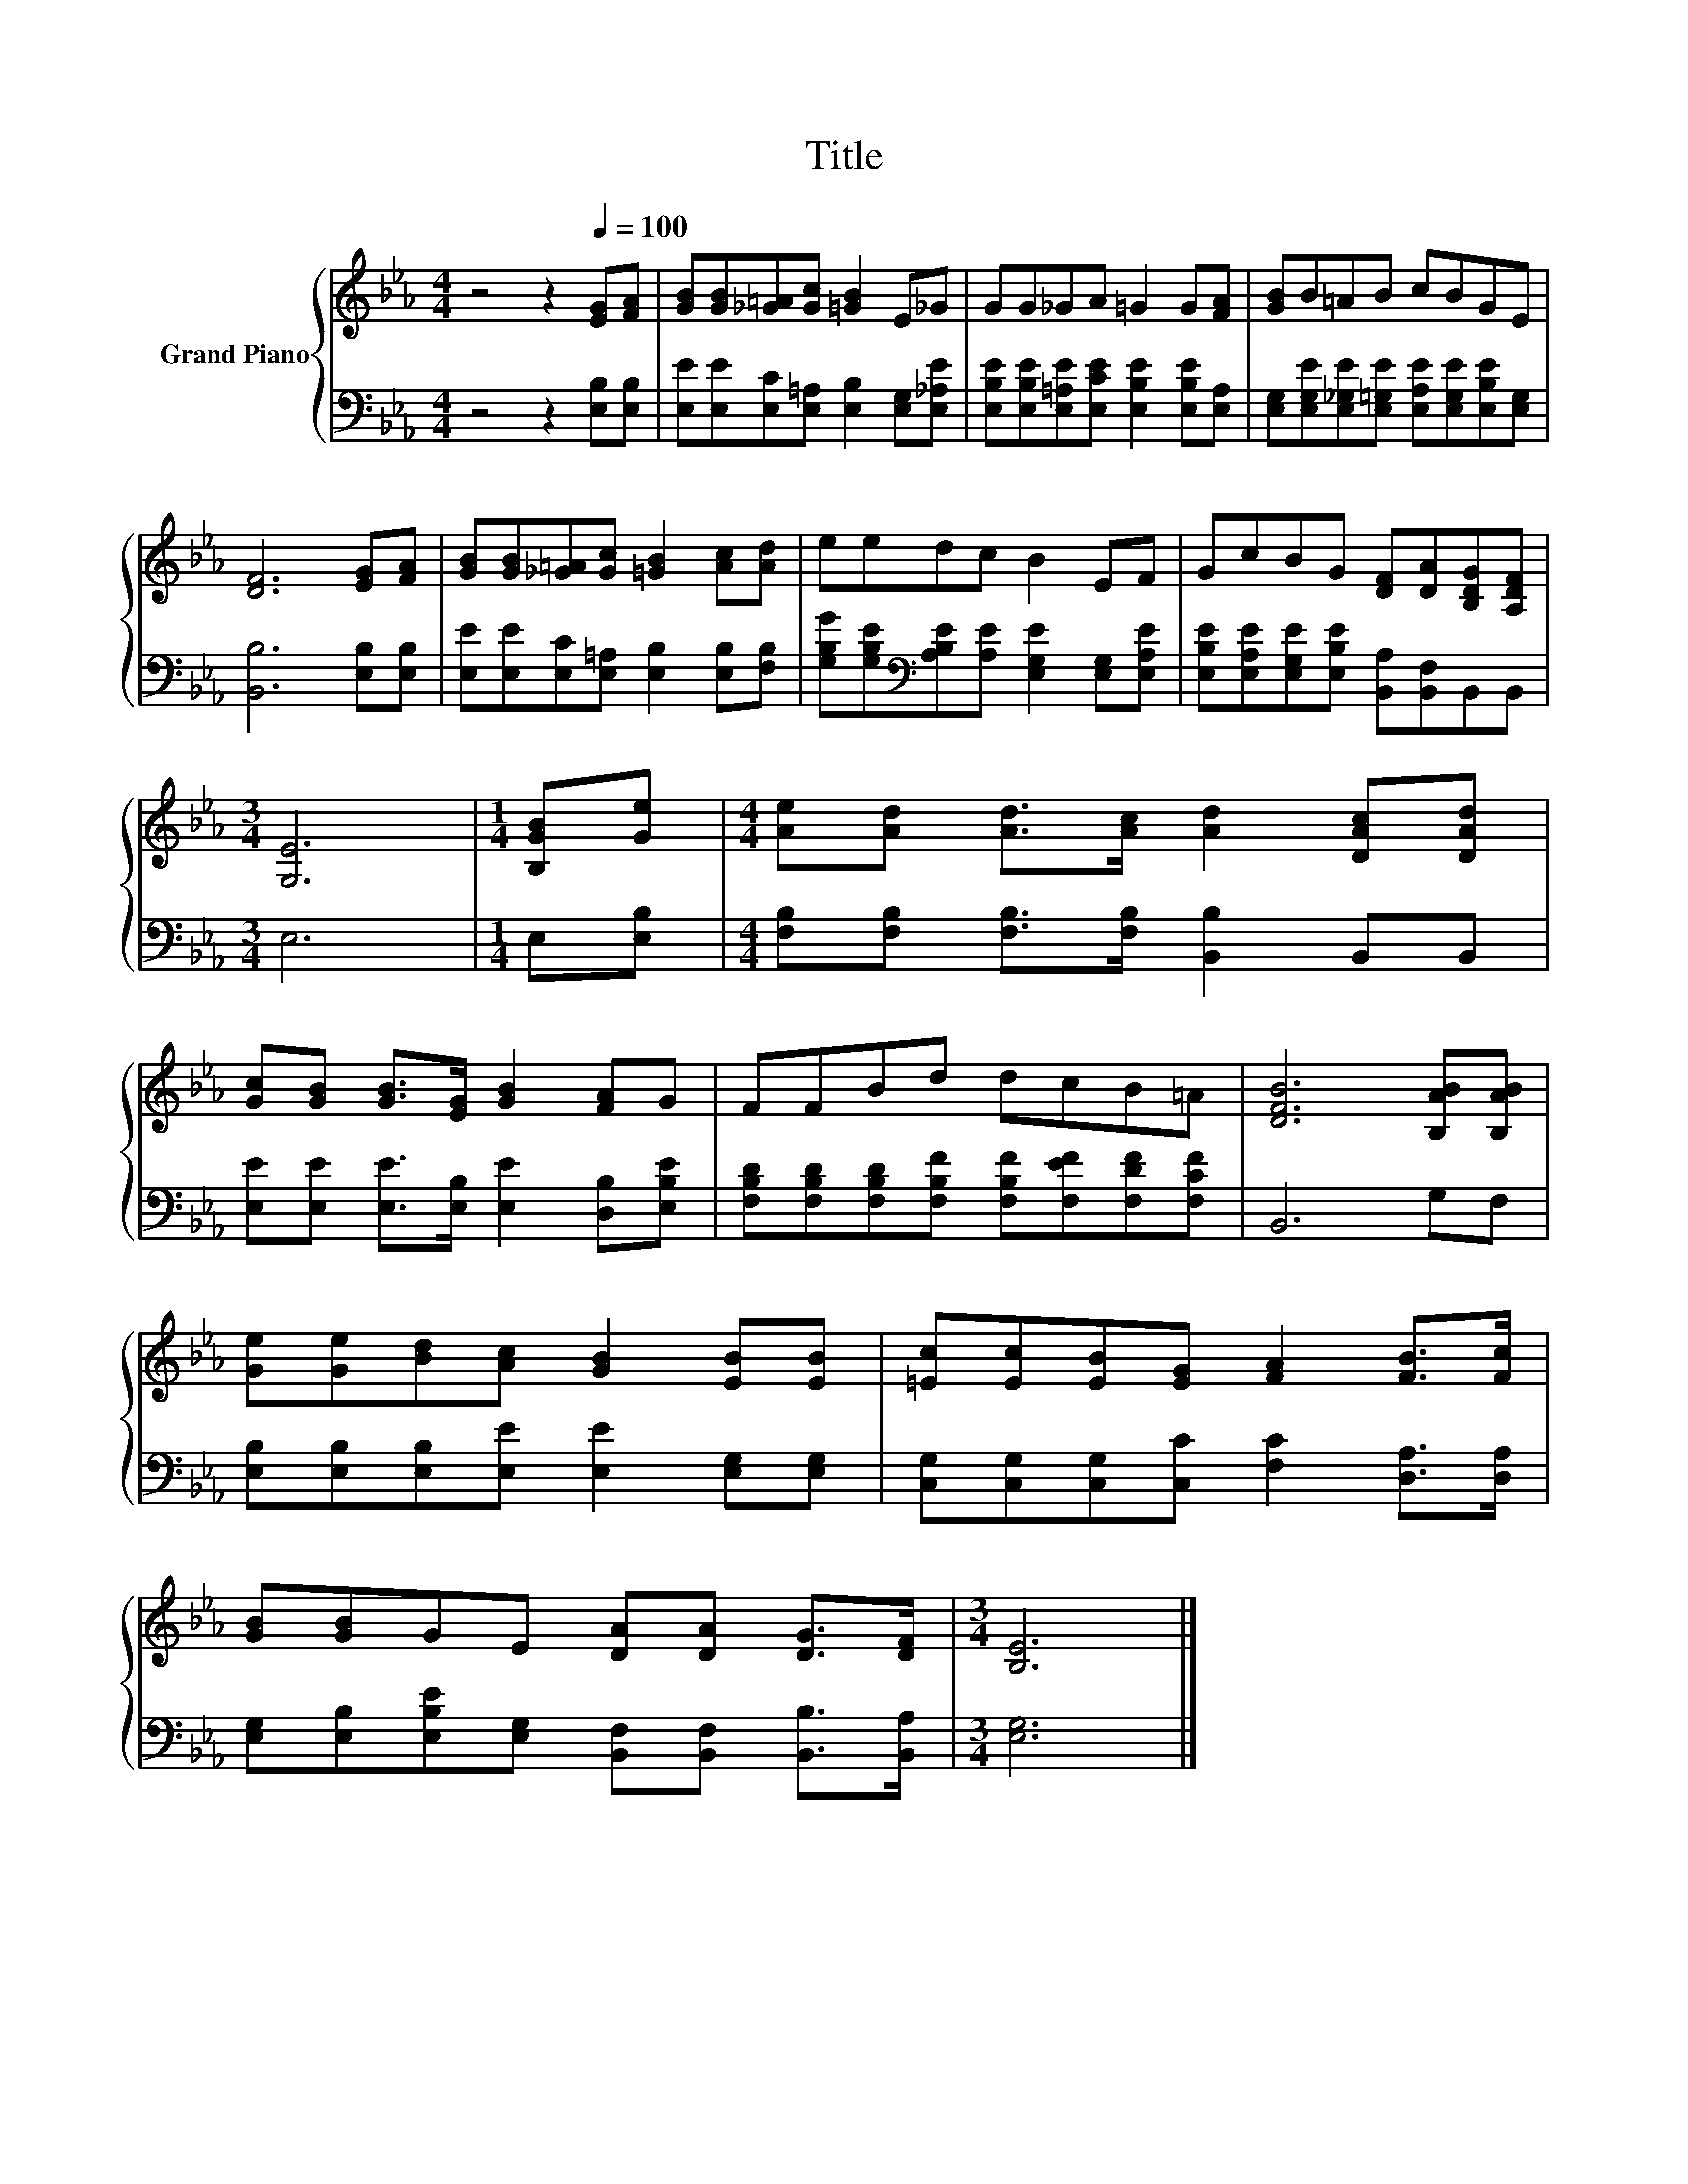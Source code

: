 X:1
T:Title
%%score { 1 | 2 }
L:1/8
M:4/4
K:Eb
V:1 treble nm="Grand Piano"
V:2 bass 
V:1
 z4 z2[Q:1/4=100] [EG][FA] | [GB][GB][_G=A][Gc] [=GB]2 E_G | GG_GA =G2 G[FA] | [GB]B=AB cBGE | %4
 [DF]6 [EG][FA] | [GB][GB][_G=A][Gc] [=GB]2 [Ac][Ad] | eedc B2 EF | GcBG [DF][DA][B,DG][A,DF] | %8
[M:3/4] [G,E]6 |[M:1/4] [B,GB][Ge] |[M:4/4] [Ae][Ad] [Ad]>[Ac] [Ad]2 [DAc][DAd] | %11
 [Gc][GB] [GB]>[EG] [GB]2 [FA]G | FFBd dcB=A | [DFB]6 [B,AB][B,AB] | %14
 [Ge][Ge][Bd][Ac] [GB]2 [EB][EB] | [=Ec][Ec][EB][EG] [FA]2 [FB]>[Fc] | %16
 [GB][GB]GE [DA][DA] [DG]>[DF] |[M:3/4] [B,E]6 |] %18
V:2
 z4 z2 [E,B,][E,B,] | [E,E][E,E][E,C][E,=A,] [E,B,]2 [E,G,][E,_A,E] | %2
 [E,B,E][E,B,E][E,=A,E][E,CE] [E,B,E]2 [E,B,E][E,A,] | %3
 [E,G,][E,G,E][E,_G,E][E,=G,E] [E,A,E][E,G,E][E,B,E][E,G,] | [B,,B,]6 [E,B,][E,B,] | %5
 [E,E][E,E][E,C][E,=A,] [E,B,]2 [E,B,][F,B,] | %6
 [G,B,G][G,B,E][K:bass][A,B,E][A,E] [E,G,E]2 [E,G,][E,A,E] | %7
 [E,B,E][E,A,E][E,G,E][E,B,E] [B,,A,][B,,F,]B,,B,, |[M:3/4] E,6 |[M:1/4] E,[E,B,] | %10
[M:4/4] [F,B,][F,B,] [F,B,]>[F,B,] [B,,B,]2 B,,B,, | [E,E][E,E] [E,E]>[E,B,] [E,E]2 [D,B,][E,B,E] | %12
 [F,B,D][F,B,D][F,B,D][F,B,F] [F,B,F][F,EF][F,DF][F,CF] | B,,6 G,F, | %14
 [E,B,][E,B,][E,B,][E,E] [E,E]2 [E,G,][E,G,] | [C,G,][C,G,][C,G,][C,C] [F,C]2 [D,A,]>[D,A,] | %16
 [E,G,][E,B,][E,B,E][E,G,] [B,,F,][B,,F,] [B,,B,]>[B,,A,] |[M:3/4] [E,G,]6 |] %18

